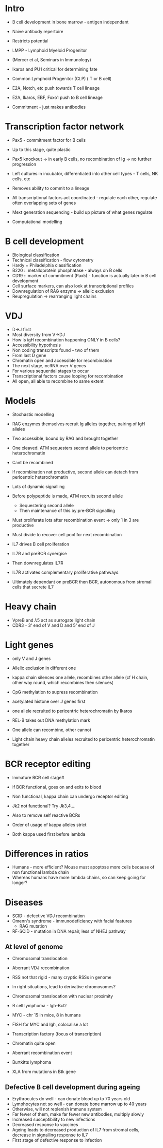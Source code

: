 #+TITLE B cell development and immunoglobulin rearrangement
#+AUTHOR Dr Anne Corcoran, Babraham Institute, Cambridge
#+DATE Tue 3 Nov, 2015

* Intro
 - B cell development in bone marrow - antigen independant
 - Naive antibody repertoire
 - Restricts potential
 - LMPP - Lymphoid Myeloid Progenitor
 - (Mercer et al, Seminars in Immunology)
 - Ikaros and PU1 critical for determining fate

 - Common Lymphoid Progenitor (CLP) ( T or B cell)
 - E2A, Notch, etc push towards T cell lineage
 - E2A, Ikaros, EBF, Foxo1 push to B cell lineage
 - Commitment - just makes antibodies

* Transcription factor network
 - Pax5 - commitment factor for B cells
 - Up to this stage, quite plastic
 - Pax5 knockout -> in early B cells, no recombination of Ig -> no further progression
 - Left cultures in incubator, differentiated into other cell types - T cells, NK cells, etc
 - Removes ability to commit to a lineage

 - All transcriptional factors act coordinated - regulate each other, regulate often overlapping sets of genes
 - Mext generation sequencing - build up picture of what genes regulate
 - Computational modelling

* B cell development
 - Biological classification
 - Technical classification - flow cytometry
 - Hardy = Philadelphia classification
 - B220 :: metalloprotein phosphatase - always on B cells
 - CD19 :: marker of commitment (Pax5) - function is actually later in B cell development
 - Cell surface markers, can also look at transcriptional profiles
 - Downregulation of RAG enzyme -> allelic exclusion
 - Reupregulation -> rearranging light chains

* VDJ
 - D->J first
 - Most diversity from V->DJ
 - How is igH recombination happening ONLY in B cells?
 - Accessibility hypothesis
 - Non coding transcripts found - two of them
 - From last D gene
 - Chromatin open and accessible for recombination
 - The next stage, ncRNA over V genes
 - For various sequential stages to occur
 - Transcriptional factors cause looping for recombination
 - All open, all able to recombine to same extent

* Models
 - Stochastic modelling
 - RAG enzymes themselves recruit Ig alleles together, pairing of IgH alleles
 - Two accessible, bound by RAG and brought together
 - One cleaved. ATM sequesters second allele to pericentric heterochromatin
 - Cant be recombined

 - If recombination not productive, second allele can detach from pericentric heterochromatin
 - Lots of dynamic signalling
 - Before polypeptide is made, ATM recruits second allele
   + Sequestering second allele
   + Then maintenance of this by pre-BCR signalling

 - Must proliferate lots after recombination event -> only 1 in 3 are productive
 - Must divide to recover cell pool for next recombination

 - IL7 drives B cell proliferation
 - IL7R and preBCR synergise
 - Then downregulates IL7R
 - IL7R activates complementary proliferative pathways
 - Ultimately dependant on preBCR then BCR, autonomous from stromal cells that secrete IL7

* Heavy chain
 - VpreB and \lambda5 act as surrogate light chain
 - CDR3 - 3' end of V and D and 5' end of J

* Light genes
 - only V and J genes
 - Allelic exclusion in different one
 - kappa chain silences one allele, recombines other allele (cf H chain, other way round, which recombines then silences)
 - CpG methylation to supress recombination

 - acetylated histone over J genes first
 - one allele recruited to pericentric heterochromatin by Ikaros

 - REL-B takes out DNA methylation mark
 - One allele can recombine, other cannot
 - Light chain heavy chain alleles recruited to pericentric heterochromatin together

* BCR receptor editing
 - Immature BCR cell stage#
 - If BCR functional, goes on and exits to blood
 - Non functional, kappa chain can undergo receptor editing
 - Jk2 not functional? Try Jk3,4,...
 - Also to remove self reactive BCRs

 - Order of usage of kappa alleles strict
 - Both kappa used first before lambda

* Differences in ratios
 - Humans - more efficient? Mouse must apoptose more cells because of non functional lambda chain
 - Whereas humans have more lambda chains, so can keep going for longer?

* Diseases
 - SCID - defective VDJ recombination
 - Omenn's syndrome - immunodeficiency with facial features
   + RAG mutation
 - RF-SCID - mutation in DNA repair, less of NHEJ pathway

** At level of genome
 - Chromosomal translocation
 - Aberrant VDJ recombination
 - RSS not that rigid - many cryptic RSSs in genome
 - In right situations, lead to derivative chromosomes?
 - Chromosomal translocation with nuclear proximity
 - B cell lymphoma - Igh-Bcl2

 - MYC - chr 15 in mice, 8 in humans
 - FISH for MYC and Igh, colocalise a lot
 - Transcription factory (focus of transcription)
 - Chromatin quite open
 - Aberrant recombination event

 - Burtkitts lymphoma

 - XLA from mutations in Btk gene

** Defective B cell development during ageing
 - Erythrocutes do well - can donate blood up to 70 years old
 - Lymphocytes not so well - can donate bone marrow up to 40 years
 - Otherwise, will not replenish immune system
 - Far fewer of them, make far fewer new antibodies, multiply slowly
 - Increased susceptibility to new infections
 - Decreased response to vaccines
 - Ageing leads to decreased production of IL7 from stromal cells, decrease in signalling response to IL7
 - First stage of defective response to infection
